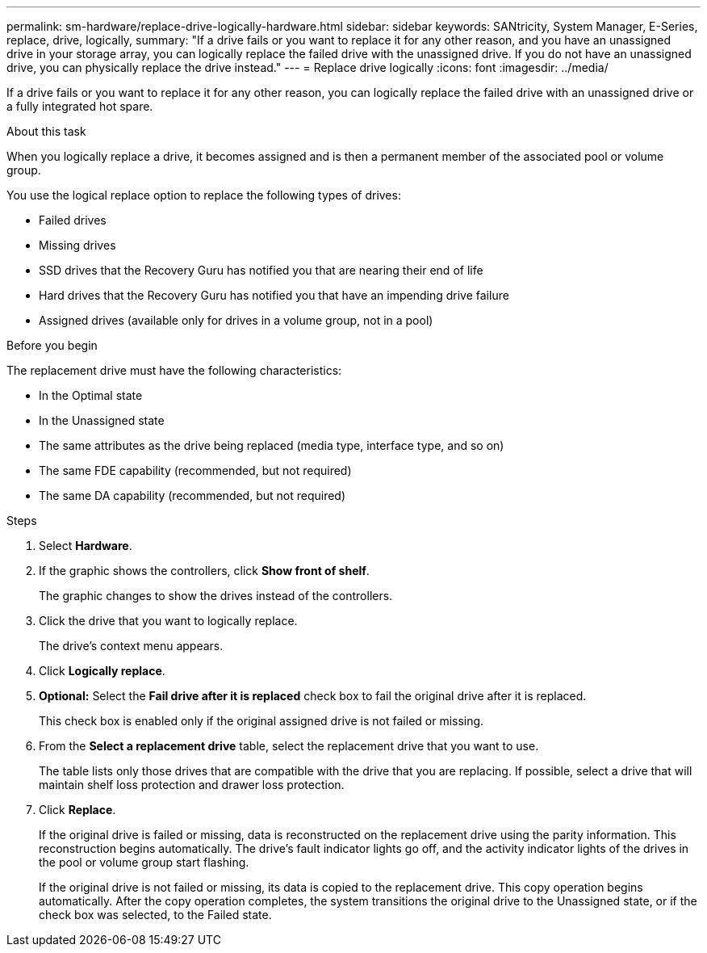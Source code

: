 ---
permalink: sm-hardware/replace-drive-logically-hardware.html
sidebar: sidebar
keywords: SANtricity, System Manager, E-Series, replace, drive, logically,
summary: "If a drive fails or you want to replace it for any other reason, and you have an unassigned drive in your storage array, you can logically replace the failed drive with the unassigned drive. If you do not have an unassigned drive, you can physically replace the drive instead."
---
= Replace drive logically
:icons: font
:imagesdir: ../media/

[.lead]
If a drive fails or you want to replace it for any other reason,  you can logically replace the failed drive with an unassigned drive or a fully integrated hot spare.

.About this task

When you logically replace a drive, it becomes assigned and is then a permanent member of the associated pool or volume group.

You use the logical replace option to replace the following types of drives:

* Failed drives
* Missing drives
* SSD drives that the Recovery Guru has notified you that are nearing their end of life
* Hard drives that the Recovery Guru has notified you that have an impending drive failure
* Assigned drives (available only for drives in a volume group, not in a pool)

.Before you begin

The replacement drive must have the following characteristics:

* In the Optimal state
* In the Unassigned state
* The same attributes as the drive being replaced (media type, interface type, and so on)
* The same FDE capability (recommended, but not required)
* The same DA capability (recommended, but not required)

.Steps

. Select *Hardware*.
. If the graphic shows the controllers, click *Show front of shelf*.
+
The graphic changes to show the drives instead of the controllers.

. Click the drive that you want to logically replace.
+
The drive's context menu appears.

. Click *Logically replace*.
. *Optional:* Select the *Fail drive after it is replaced* check box to fail the original drive after it is replaced.
+
This check box is enabled only if the original assigned drive is not failed or missing.

. From the *Select a replacement drive* table, select the replacement drive that you want to use.
+
The table lists only those drives that are compatible with the drive that you are replacing. If possible, select a drive that will maintain shelf loss protection and drawer loss protection.

. Click *Replace*.
+
If the original drive is failed or missing, data is reconstructed on the replacement drive using the parity information. This reconstruction begins automatically. The drive's fault indicator lights go off, and the activity indicator lights of the drives in the pool or volume group start flashing.
+
If the original drive is not failed or missing, its data is copied to the replacement drive. This copy operation begins automatically. After the copy operation completes, the system transitions the original drive to the Unassigned state, or if the check box was selected, to the Failed state.
